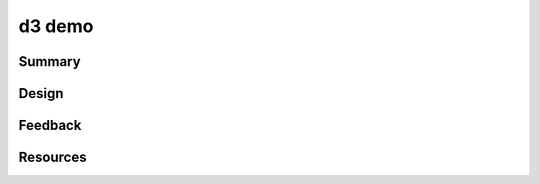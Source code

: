 =======
d3 demo
=======

-------
Summary
-------

------
Design
------

--------
Feedback
--------

---------
Resources
---------